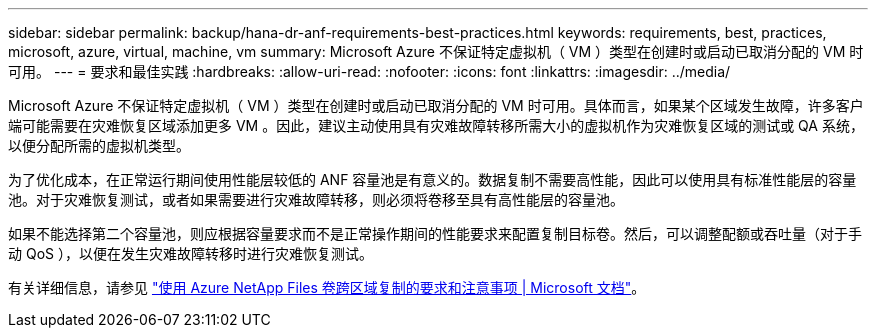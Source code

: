 ---
sidebar: sidebar 
permalink: backup/hana-dr-anf-requirements-best-practices.html 
keywords: requirements, best, practices, microsoft, azure, virtual, machine, vm 
summary: Microsoft Azure 不保证特定虚拟机（ VM ）类型在创建时或启动已取消分配的 VM 时可用。 
---
= 要求和最佳实践
:hardbreaks:
:allow-uri-read: 
:nofooter: 
:icons: font
:linkattrs: 
:imagesdir: ../media/


[role="lead"]
Microsoft Azure 不保证特定虚拟机（ VM ）类型在创建时或启动已取消分配的 VM 时可用。具体而言，如果某个区域发生故障，许多客户端可能需要在灾难恢复区域添加更多 VM 。因此，建议主动使用具有灾难故障转移所需大小的虚拟机作为灾难恢复区域的测试或 QA 系统，以便分配所需的虚拟机类型。

为了优化成本，在正常运行期间使用性能层较低的 ANF 容量池是有意义的。数据复制不需要高性能，因此可以使用具有标准性能层的容量池。对于灾难恢复测试，或者如果需要进行灾难故障转移，则必须将卷移至具有高性能层的容量池。

如果不能选择第二个容量池，则应根据容量要求而不是正常操作期间的性能要求来配置复制目标卷。然后，可以调整配额或吞吐量（对于手动 QoS ），以便在发生灾难故障转移时进行灾难恢复测试。

有关详细信息，请参见 https://docs.microsoft.com/en-us/azure/azure-netapp-files/cross-region-replication-requirements-considerations["使用 Azure NetApp Files 卷跨区域复制的要求和注意事项 | Microsoft 文档"^]。
